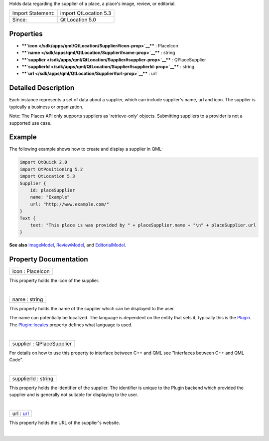 Holds data regarding the supplier of a place, a place's image, review,
or editorial.

+---------------------+-------------------------+
| Import Statement:   | import QtLocation 5.3   |
+---------------------+-------------------------+
| Since:              | Qt Location 5.0         |
+---------------------+-------------------------+

Properties
----------

-  ****`icon </sdk/apps/qml/QtLocation/Supplier#icon-prop>`__**** :
   PlaceIcon
-  ****`name </sdk/apps/qml/QtLocation/Supplier#name-prop>`__**** :
   string
-  ****`supplier </sdk/apps/qml/QtLocation/Supplier#supplier-prop>`__****
   : QPlaceSupplier
-  ****`supplierId </sdk/apps/qml/QtLocation/Supplier#supplierId-prop>`__****
   : string
-  ****`url </sdk/apps/qml/QtLocation/Supplier#url-prop>`__**** : url

Detailed Description
--------------------

Each instance represents a set of data about a supplier, which can
include supplier's name, url and icon. The supplier is typically a
business or organization.

Note: The Places API only supports suppliers as 'retrieve-only' objects.
Submitting suppliers to a provider is not a supported use case.

Example
-------

The following example shows how to create and display a supplier in QML:

.. code:: qml

    import QtQuick 2.0
    import QtPositioning 5.2
    import QtLocation 5.3
    Supplier {
        id: placeSupplier
        name: "Example"
        url: "http://www.example.com/"
    }
    Text {
        text: "This place is was provided by " + placeSupplier.name + "\n" + placeSupplier.url
    }

**See also** `ImageModel </sdk/apps/qml/QtLocation/ImageModel/>`__,
`ReviewModel </sdk/apps/qml/QtLocation/ReviewModel/>`__, and
`EditorialModel </sdk/apps/qml/QtLocation/EditorialModel/>`__.

Property Documentation
----------------------

+--------------------------------------------------------------------------+
|        \ icon : PlaceIcon                                                |
+--------------------------------------------------------------------------+

This property holds the icon of the supplier.

| 

+--------------------------------------------------------------------------+
|        \ name : string                                                   |
+--------------------------------------------------------------------------+

This property holds the name of the supplier which can be displayed to
the user.

The name can potentially be localized. The language is dependent on the
entity that sets it, typically this is the
`Plugin </sdk/apps/qml/QtLocation/location-places-qml#plugin>`__. The
`Plugin::locales </sdk/apps/qml/QtLocation/Plugin#locales-prop>`__
property defines what language is used.

| 

+--------------------------------------------------------------------------+
|        \ supplier : QPlaceSupplier                                       |
+--------------------------------------------------------------------------+

For details on how to use this property to interface between C++ and QML
see "Interfaces between C++ and QML Code".

| 

+--------------------------------------------------------------------------+
|        \ supplierId : string                                             |
+--------------------------------------------------------------------------+

This property holds the identifier of the supplier. The identifier is
unique to the Plugin backend which provided the supplier and is
generally not suitable for displaying to the user.

| 

+--------------------------------------------------------------------------+
|        \ url : `url </sdk/apps/qml/QtLocation/Supplier#url-prop>`__      |
+--------------------------------------------------------------------------+

This property holds the URL of the supplier's website.

| 
